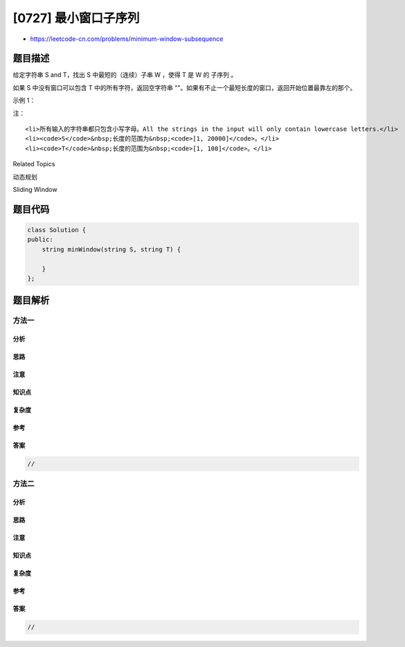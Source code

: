 [0727] 最小窗口子序列
=====================

-  https://leetcode-cn.com/problems/minimum-window-subsequence

题目描述
--------

.. raw:: html

   <p>

给定字符串 S and T，找出 S 中最短的（连续）子串 W ，使得 T 是 W 的
子序列 。

.. raw:: html

   </p>

.. raw:: html

   <p>

如果 S 中没有窗口可以包含 T 中的所有字符，返回空字符串
""。如果有不止一个最短长度的窗口，返回开始位置最靠左的那个。

.. raw:: html

   </p>

.. raw:: html

   <p>

示例 1：

.. raw:: html

   </p>

.. raw:: html

   <pre><strong>输入：</strong>
   S = &quot;abcdebdde&quot;, T = &quot;bde&quot;
   <strong>输出：</strong>&quot;bcde&quot;
   <strong>解释：</strong>
   &quot;bcde&quot; 是答案，因为它在相同长度的字符串 &quot;bdde&quot; 出现之前。
   &quot;deb&quot; 不是一个更短的答案，因为在窗口中必须按顺序出现 T 中的元素。</pre>

.. raw:: html

   <p>

 

.. raw:: html

   </p>

.. raw:: html

   <p>

注：

.. raw:: html

   </p>

.. raw:: html

   <ul>

::

    <li>所有输入的字符串都只包含小写字母。All the strings in the input will only contain lowercase letters.</li>
    <li><code>S</code>&nbsp;长度的范围为&nbsp;<code>[1, 20000]</code>。</li>
    <li><code>T</code>&nbsp;长度的范围为&nbsp;<code>[1, 100]</code>。</li>

.. raw:: html

   </ul>

.. raw:: html

   <p>

 

.. raw:: html

   </p>

.. raw:: html

   <div>

.. raw:: html

   <div>

Related Topics

.. raw:: html

   </div>

.. raw:: html

   <div>

.. raw:: html

   <li>

动态规划

.. raw:: html

   </li>

.. raw:: html

   <li>

Sliding Window

.. raw:: html

   </li>

.. raw:: html

   </div>

.. raw:: html

   </div>

题目代码
--------

.. code:: cpp

    class Solution {
    public:
        string minWindow(string S, string T) {

        }
    };

题目解析
--------

方法一
~~~~~~

分析
^^^^

思路
^^^^

注意
^^^^

知识点
^^^^^^

复杂度
^^^^^^

参考
^^^^

答案
^^^^

.. code:: cpp

    //

方法二
~~~~~~

分析
^^^^

思路
^^^^

注意
^^^^

知识点
^^^^^^

复杂度
^^^^^^

参考
^^^^

答案
^^^^

.. code:: cpp

    //
